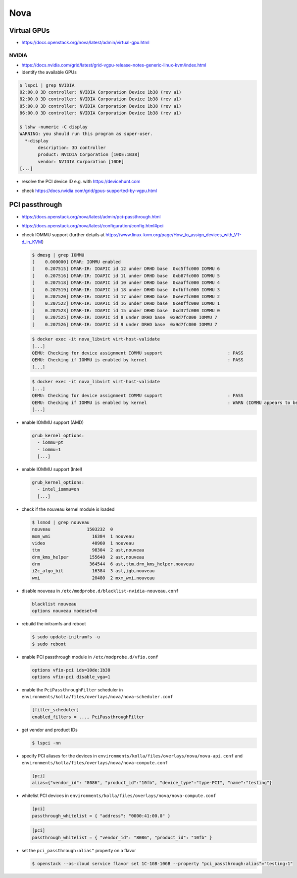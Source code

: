 ====
Nova
====

Virtual GPUs
============

* https://docs.openstack.org/nova/latest/admin/virtual-gpu.html

NVIDIA
------

* https://docs.nvidia.com/grid/latest/grid-vgpu-release-notes-generic-linux-kvm/index.html

* identify the available GPUs

.. code-block:: console

   $ lspci | grep NVIDIA
   02:00.0 3D controller: NVIDIA Corporation Device 1b38 (rev a1)
   82:00.0 3D controller: NVIDIA Corporation Device 1b38 (rev a1)
   85:00.0 3D controller: NVIDIA Corporation Device 1b38 (rev a1)
   86:00.0 3D controller: NVIDIA Corporation Device 1b38 (rev a1)

   $ lshw -numeric -C display
   WARNING: you should run this program as super-user.
     *-display
          description: 3D controller
          product: NVIDIA Corporation [10DE:1B38]
          vendor: NVIDIA Corporation [10DE]
   [...]

* resolve the PCI device ID e.g. with https://devicehunt.com

.. image:: /images/devicehunt-nvidia-p40.png

* check https://docs.nvidia.com/grid/gpus-supported-by-vgpu.html

PCI passthrough
===============

* https://docs.openstack.org/nova/latest/admin/pci-passthrough.html
* https://docs.openstack.org/nova/latest/configuration/config.html#pci

* check IOMMU support (further details at https://www.linux-kvm.org/page/How_to_assign_devices_with_VT-d_in_KVM)

  .. code-block:: console

     $ dmesg | grep IOMMU
     [    0.000000] DMAR: IOMMU enabled
     [    0.207515] DMAR-IR: IOAPIC id 12 under DRHD base  0xc5ffc000 IOMMU 6
     [    0.207516] DMAR-IR: IOAPIC id 11 under DRHD base  0xb87fc000 IOMMU 5
     [    0.207518] DMAR-IR: IOAPIC id 10 under DRHD base  0xaaffc000 IOMMU 4
     [    0.207519] DMAR-IR: IOAPIC id 18 under DRHD base  0xfbffc000 IOMMU 3
     [    0.207520] DMAR-IR: IOAPIC id 17 under DRHD base  0xee7fc000 IOMMU 2
     [    0.207522] DMAR-IR: IOAPIC id 16 under DRHD base  0xe0ffc000 IOMMU 1
     [    0.207523] DMAR-IR: IOAPIC id 15 under DRHD base  0xd37fc000 IOMMU 0
     [    0.207525] DMAR-IR: IOAPIC id 8 under DRHD base  0x9d7fc000 IOMMU 7
     [    0.207526] DMAR-IR: IOAPIC id 9 under DRHD base  0x9d7fc000 IOMMU 7

  .. code-block:: console

     $ docker exec -it nova_libvirt virt-host-validate
     [...]
     QEMU: Checking for device assignment IOMMU support                         : PASS
     QEMU: Checking if IOMMU is enabled by kernel                               : PASS
     [...]

  .. code-block:: console

     $ docker exec -it nova_libvirt virt-host-validate
     [...]
     QEMU: Checking for device assignment IOMMU support                         : PASS
     QEMU: Checking if IOMMU is enabled by kernel                               : WARN (IOMMU appears to be disabled in kernel. Add intel_iommu=on to kernel cmdline arguments)
     [...]

* enable IOMMU support (AMD)

  .. code-block:: yaml

     grub_kernel_options:
       - iommu=pt
       - iommu=1
       [...]

* enable IOMMU support (Intel)

  .. code-block:: yaml

     grub_kernel_options:
       - intel_iommu=on
       [...]

* check if the nouveau kernel module is loaded

  .. code-block:: console

     $ lsmod | grep nouveau
     nouveau              1503232  0
     mxm_wmi                16384  1 nouveau
     video                  40960  1 nouveau
     ttm                    98304  2 ast,nouveau
     drm_kms_helper        155648  2 ast,nouveau
     drm                   364544  6 ast,ttm,drm_kms_helper,nouveau
     i2c_algo_bit           16384  3 ast,igb,nouveau
     wmi                    20480  2 mxm_wmi,nouveau

* disable nouveau in ``/etc/modprobe.d/blacklist-nvidia-nouveau.conf``

  .. code-block:: console
    
     blacklist nouveau
     options nouveau modeset=0

* rebuild the initramfs and reboot

  .. code-block:: console

     $ sudo update-initramfs -u
     $ sudo reboot

* enable PCI passthrough module in ``/etc/modprobe.d/vfio.conf``

  .. code-block:: console
 
     options vfio-pci ids=10de:1b38
     options vfio-pci disable_vga=1

* enable the ``PciPassthroughFilter`` scheduler in ``environments/kolla/files/overlays/nova/nova-scheduler.conf``

  .. code-block:: ini

     [filter_scheduler]
     enabled_filters = ..., PciPassthroughFilter

* get vendor and product IDs

  .. code-block:: console

     $ lspci -nn

* specify PCI aliases for the devices in ``environments/kolla/files/overlays/nova/nova-api.conf`` and ``environments/kolla/files/overlays/nova/nova-compute.conf``

  .. code-block:: ini

     [pci]
     alias={"vendor_id": "8086", "product_id":"10fb", "device_type":"type-PCI", "name":"testing"}

* whitelist PCI devices in ``environments/kolla/files/overlays/nova/nova-compute.conf``

  .. code-block:: ini

     [pci]
     passthrough_whitelist = { "address": "0000:41:00.0" }

  .. code-block:: ini

     [pci]
     passthrough_whitelist = { "vendor_id": "8086", "product_id": "10fb" }

* set the ``pci_passthrough:alias"`` property on a flavor

  .. code-block:: console

     $ openstack --os-cloud service flavor set 1C-1GB-10GB --property "pci_passthrough:alias"="testing:1"
